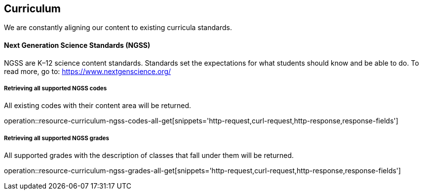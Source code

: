 [[resources-curriculum]]
== Curriculum

We are constantly aligning our content to existing curricula standards.

==== Next Generation Science Standards (NGSS)

NGSS are K–12 science content standards. Standards set the expectations for what students should know and be able to do.
To read more, go to: https://www.nextgenscience.org/

===== Retrieving all supported NGSS codes

All existing codes with their content area will be returned.

operation::resource-curriculum-ngss-codes-all-get[snippets='http-request,curl-request,http-response,response-fields']


===== Retrieving all supported NGSS grades

All supported grades with the description of classes that fall under them will be returned.

operation::resource-curriculum-ngss-grades-all-get[snippets='http-request,curl-request,http-response,response-fields']
